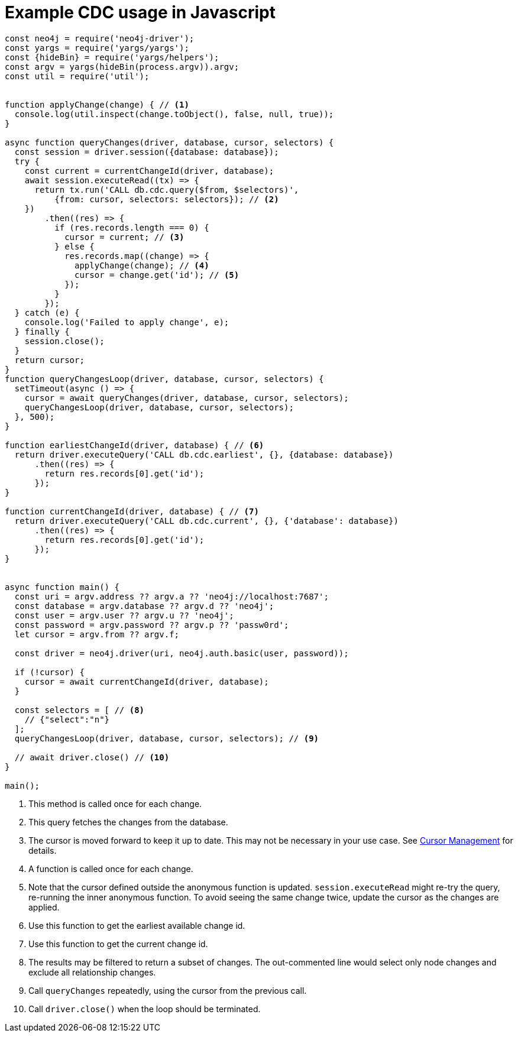 = Example CDC usage in Javascript

[source, javascript, role="nocollapse"]
----
const neo4j = require('neo4j-driver');
const yargs = require('yargs/yargs');
const {hideBin} = require('yargs/helpers');
const argv = yargs(hideBin(process.argv)).argv;
const util = require('util');


function applyChange(change) { // <1>
  console.log(util.inspect(change.toObject(), false, null, true));
}

async function queryChanges(driver, database, cursor, selectors) {
  const session = driver.session({database: database});
  try {
    const current = currentChangeId(driver, database);
    await session.executeRead((tx) => {
      return tx.run('CALL db.cdc.query($from, $selectors)',
          {from: cursor, selectors: selectors}); // <2>
    })
        .then((res) => {
          if (res.records.length === 0) {
            cursor = current; // <3>
          } else {
            res.records.map((change) => {
              applyChange(change); // <4>
              cursor = change.get('id'); // <5>
            });
          }
        });
  } catch (e) {
    console.log('Failed to apply change', e);
  } finally {
    session.close();
  }
  return cursor;
}
function queryChangesLoop(driver, database, cursor, selectors) {
  setTimeout(async () => {
    cursor = await queryChanges(driver, database, cursor, selectors);
    queryChangesLoop(driver, database, cursor, selectors);
  }, 500);
}

function earliestChangeId(driver, database) { // <6>
  return driver.executeQuery('CALL db.cdc.earliest', {}, {database: database})
      .then((res) => {
        return res.records[0].get('id');
      });
}

function currentChangeId(driver, database) { // <7>
  return driver.executeQuery('CALL db.cdc.current', {}, {'database': database})
      .then((res) => {
        return res.records[0].get('id');
      });
}


async function main() {
  const uri = argv.address ?? argv.a ?? 'neo4j://localhost:7687';
  const database = argv.database ?? argv.d ?? 'neo4j';
  const user = argv.user ?? argv.u ?? 'neo4j';
  const password = argv.password ?? argv.p ?? 'passw0rd';
  let cursor = argv.from ?? argv.f;

  const driver = neo4j.driver(uri, neo4j.auth.basic(user, password));

  if (!cursor) {
    cursor = await currentChangeId(driver, database);
  }

  const selectors = [ // <8>
    // {"select":"n"}
  ];
  queryChangesLoop(driver, database, cursor, selectors); // <9>

  // await driver.close() // <10>
}

main();

----
<1> This method is called once for each change.
<2> This query fetches the changes from the database.
<3> The cursor is moved forward to keep it up to date. 
This may not be necessary in your use case. 
See xref:getting-started/key-considerations.adoc#cursor-management[Cursor Management] for details.
<4> A function is called once for each change.
<5> Note that the cursor defined outside the anonymous function is updated. 
`session.executeRead` might re-try the query, re-running the inner anonymous function.
To avoid seeing the same change twice, update the cursor as the changes are applied.

<6> Use this function to get the earliest available change id.
<7> Use this function to get the current change id.
<8> The results may be filtered to return a subset of changes.
The out-commented line would select only node changes and exclude all relationship changes.
<9> Call `queryChanges` repeatedly, using the cursor from the previous call.
<10> Call `driver.close()` when the loop should be terminated.